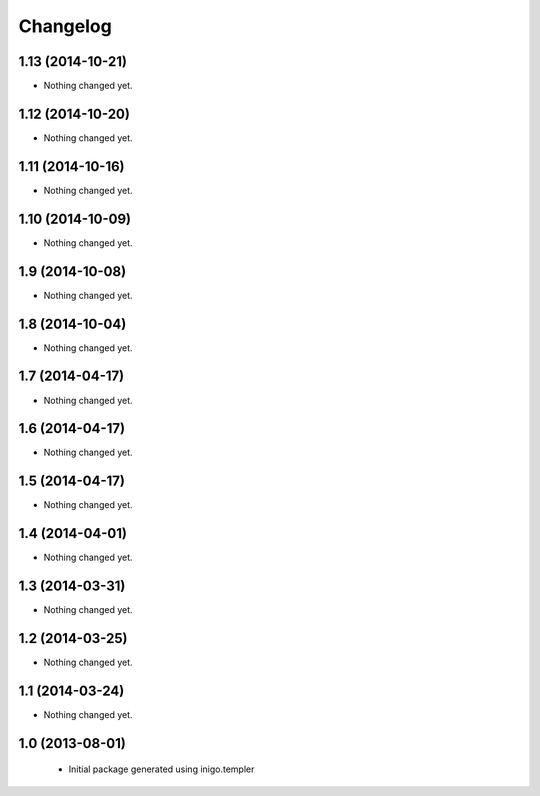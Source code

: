 Changelog
=========

1.13 (2014-10-21)
-----------------

- Nothing changed yet.


1.12 (2014-10-20)
-----------------

- Nothing changed yet.


1.11 (2014-10-16)
-----------------

- Nothing changed yet.


1.10 (2014-10-09)
-----------------

- Nothing changed yet.


1.9 (2014-10-08)
----------------

- Nothing changed yet.


1.8 (2014-10-04)
----------------

- Nothing changed yet.


1.7 (2014-04-17)
----------------

- Nothing changed yet.


1.6 (2014-04-17)
----------------

- Nothing changed yet.


1.5 (2014-04-17)
----------------

- Nothing changed yet.


1.4 (2014-04-01)
----------------

- Nothing changed yet.


1.3 (2014-03-31)
----------------

- Nothing changed yet.


1.2 (2014-03-25)
----------------

- Nothing changed yet.


1.1 (2014-03-24)
----------------

- Nothing changed yet.


1.0 (2013-08-01)
----------------

 - Initial package generated using inigo.templer
